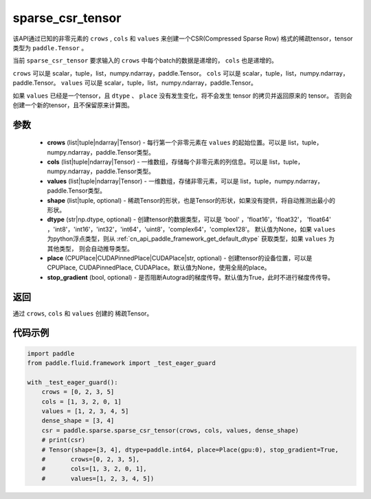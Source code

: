 .. _cn_api_paddle_sparse_csr_tensor:

sparse_csr_tensor
-------------------------------


.. py:function:: paddle.sparse.sparse_csr_tensor(crows, cols, values, shape, dtype=None, place=None, stop_gradient=True)

该API通过已知的非零元素的 ``crows`` , ``cols`` 和 ``values`` 来创建一个CSR(Compressed Sparse Row) 格式的稀疏tensor，tensor类型为 ``paddle.Tensor`` 。

当前 ``sparse_csr_tensor`` 要求输入的 ``crows`` 中每个batch的数据是递增的， ``cols`` 也是递增的。

``crows`` 可以是 scalar，tuple，list，numpy\.ndarray，paddle\.Tensor。
``cols`` 可以是 scalar，tuple，list，numpy\.ndarray，paddle\.Tensor。
``values`` 可以是 scalar，tuple，list，numpy\.ndarray，paddle\.Tensor。


如果 ``values`` 已经是一个tensor，且 ``dtype`` 、 ``place`` 没有发生变化，将不会发生 tensor 的拷贝并返回原来的 tensor。
否则会创建一个新的tensor，且不保留原来计算图。

参数
:::::::::

    - **crows** (list|tuple|ndarray|Tensor) - 每行第一个非零元素在 ``values`` 的起始位置。可以是
      list，tuple，numpy\.ndarray，paddle\.Tensor类型。
    - **cols** (list|tuple|ndarray|Tensor) - 一维数组，存储每个非零元素的列信息。可以是
      list，tuple，numpy\.ndarray，paddle\.Tensor类型。
    - **values** (list|tuple|ndarray|Tensor) - 一维数组，存储非零元素，可以是
      list，tuple，numpy\.ndarray，paddle\.Tensor类型。
    - **shape** (list|tuple, optional) - 稀疏Tensor的形状，也是Tensor的形状，如果没有提供，将自动推测出最小的形状。
    - **dtype** (str|np.dtype, optional) - 创建tensor的数据类型，可以是 'bool' ，'float16'，'float32'，
      'float64' ，'int8'，'int16'，'int32'，'int64'，'uint8'，'complex64'，'complex128'。
      默认值为None，如果 ``values`` 为python浮点类型，则从
      :ref:`cn_api_paddle_framework_get_default_dtype` 获取类型，如果 ``values`` 为其他类型，
      则会自动推导类型。
    - **place** (CPUPlace|CUDAPinnedPlace|CUDAPlace|str, optional) - 创建tensor的设备位置，可以是 
      CPUPlace, CUDAPinnedPlace, CUDAPlace。默认值为None，使用全局的place。
    - **stop_gradient** (bool, optional) - 是否阻断Autograd的梯度传导。默认值为True，此时不进行梯度传传导。

返回
:::::::::
通过 ``crows``, ``cols`` 和 ``values`` 创建的 稀疏Tensor。

代码示例
:::::::::

.. code-block:: python

        import paddle
        from paddle.fluid.framework import _test_eager_guard

        with _test_eager_guard():
            crows = [0, 2, 3, 5]
            cols = [1, 3, 2, 0, 1]
            values = [1, 2, 3, 4, 5]
            dense_shape = [3, 4]
            csr = paddle.sparse.sparse_csr_tensor(crows, cols, values, dense_shape)
            # print(csr)
            # Tensor(shape=[3, 4], dtype=paddle.int64, place=Place(gpu:0), stop_gradient=True,
            #       crows=[0, 2, 3, 5],
            #       cols=[1, 3, 2, 0, 1],
            #       values=[1, 2, 3, 4, 5])

